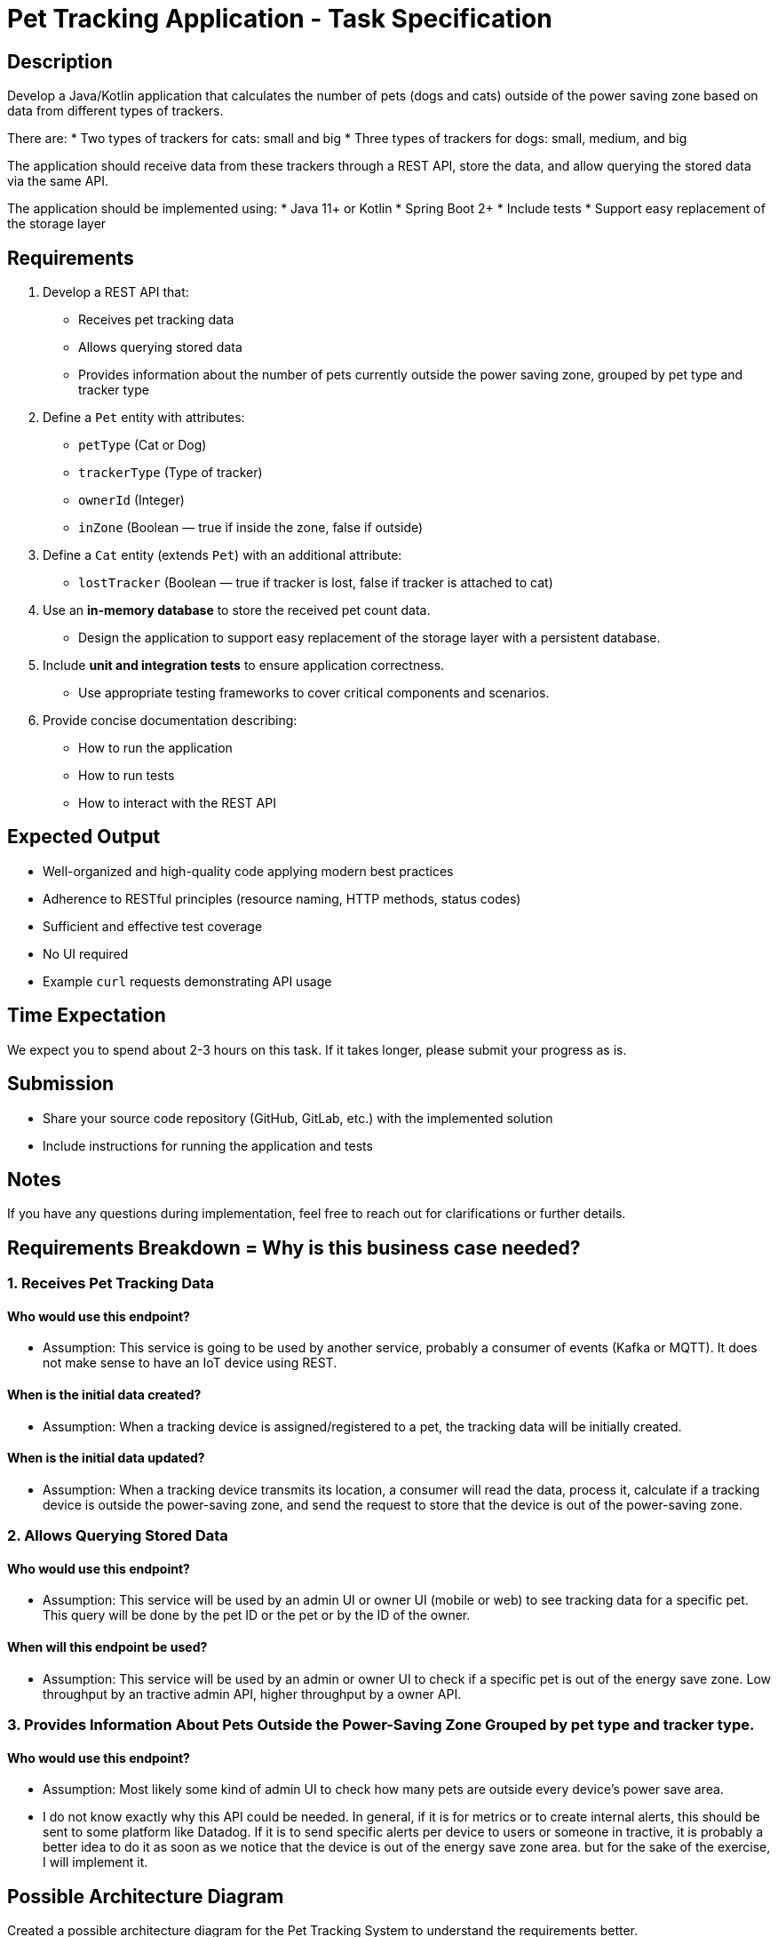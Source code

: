 = Pet Tracking Application - Task Specification

== Description

Develop a Java/Kotlin application that calculates the number of pets (dogs and cats)
outside of the power saving zone based on data from different types of trackers.

There are:
* Two types of trackers for cats: small and big
* Three types of trackers for dogs: small, medium, and big

The application should receive data from these trackers through a REST API,
store the data, and allow querying the stored data via the same API.

The application should be implemented using:
* Java 11+ or Kotlin
* Spring Boot 2+
* Include tests
* Support easy replacement of the storage layer

== Requirements

. Develop a REST API that:
* Receives pet tracking data
* Allows querying stored data
* Provides information about the number of pets currently outside the power saving zone, grouped by pet type and tracker type

. Define a `Pet` entity with attributes:
* `petType` (Cat or Dog)
* `trackerType` (Type of tracker)
* `ownerId` (Integer)
* `inZone` (Boolean — true if inside the zone, false if outside)

. Define a `Cat` entity (extends `Pet`) with an additional attribute:
* `lostTracker` (Boolean — true if tracker is lost, false if tracker is attached to cat)

. Use an **in-memory database** to store the received pet count data.
* Design the application to support easy replacement of the storage layer with a persistent database.

. Include **unit and integration tests** to ensure application correctness.
* Use appropriate testing frameworks to cover critical components and scenarios.

. Provide concise documentation describing:
* How to run the application
* How to run tests
* How to interact with the REST API

== Expected Output

* Well-organized and high-quality code applying modern best practices
* Adherence to RESTful principles (resource naming, HTTP methods, status codes)
* Sufficient and effective test coverage
* No UI required
* Example `curl` requests demonstrating API usage

== Time Expectation

We expect you to spend about 2-3 hours on this task. If it takes longer, please submit your progress as is.

== Submission

* Share your source code repository (GitHub, GitLab, etc.) with the implemented solution
* Include instructions for running the application and tests

== Notes

If you have any questions during implementation, feel free to reach out for clarifications or further details.


== Requirements Breakdown = Why is this business case needed?

=== 1. Receives Pet Tracking Data
==== Who would use this endpoint?
** Assumption: This service is going to be used by another service, probably a consumer of events (Kafka or MQTT). It does not make sense to have an IoT device using REST.

==== When is the initial data created?
** Assumption: When a tracking device is assigned/registered to a pet, the tracking data will be initially created.

==== When is the initial data updated?
** Assumption: When a tracking device transmits its location, a consumer will read the data, process it, calculate if a tracking device is outside the power-saving zone, and send the request to store that the device is out of the power-saving zone.

=== 2. Allows Querying Stored Data
==== Who would use this endpoint?
** Assumption: This service will be used by an admin UI or owner UI (mobile or web) to see tracking data for a specific pet. This query will be done by the pet ID or the pet or by the ID of the owner.

==== When will this endpoint be used?
** Assumption: This service will be used by an admin or owner UI to check if a specific pet is out of the energy save zone. Low throughput by an tractive admin API, higher throughput by a owner API.

=== 3. Provides Information About Pets Outside the Power-Saving Zone Grouped by pet type and tracker type.

==== Who would use this endpoint?
** Assumption: Most likely some kind of admin UI to check how many pets are outside every device's power save area.
** I do not know exactly why this API could be needed. In general, if it is for metrics or to create internal alerts, this should be sent to some platform like Datadog. If it is to send specific alerts per device to users or someone in tractive, it is probably a better idea to do it as soon as we notice that the device is out of the energy save zone area. but for the sake of the exercise, I will implement it.

== Possible Architecture Diagram
Created a possible architecture diagram for the Pet Tracking System to understand the requirements better.
image::tractive.drawio.svg[Pet Tracking System Diagram]


** Assumption: It does not consider authorization, even though this is sensitive data due to pet location, which in many cases is equal to the owner's location.
** Assumption: It does not consider the case of multiple trackers per pet
** Assumption: It does not consider the case of multiple pets per tracker
** Assumption: It does not consider the case of multiple owners per pet
** Assumption: It does not consider the case of multiple owners per tracker
** Assumption: No geospatial calculations are needed for this use case, the data about the coordinates of the pet and the energy save zone area is not needed for this use case, it is assumed the calculation of the energy save zone is done by the tracker or a intermediate service and the only data is sent to the service is if the tracker is out of the energy save zone or not.
